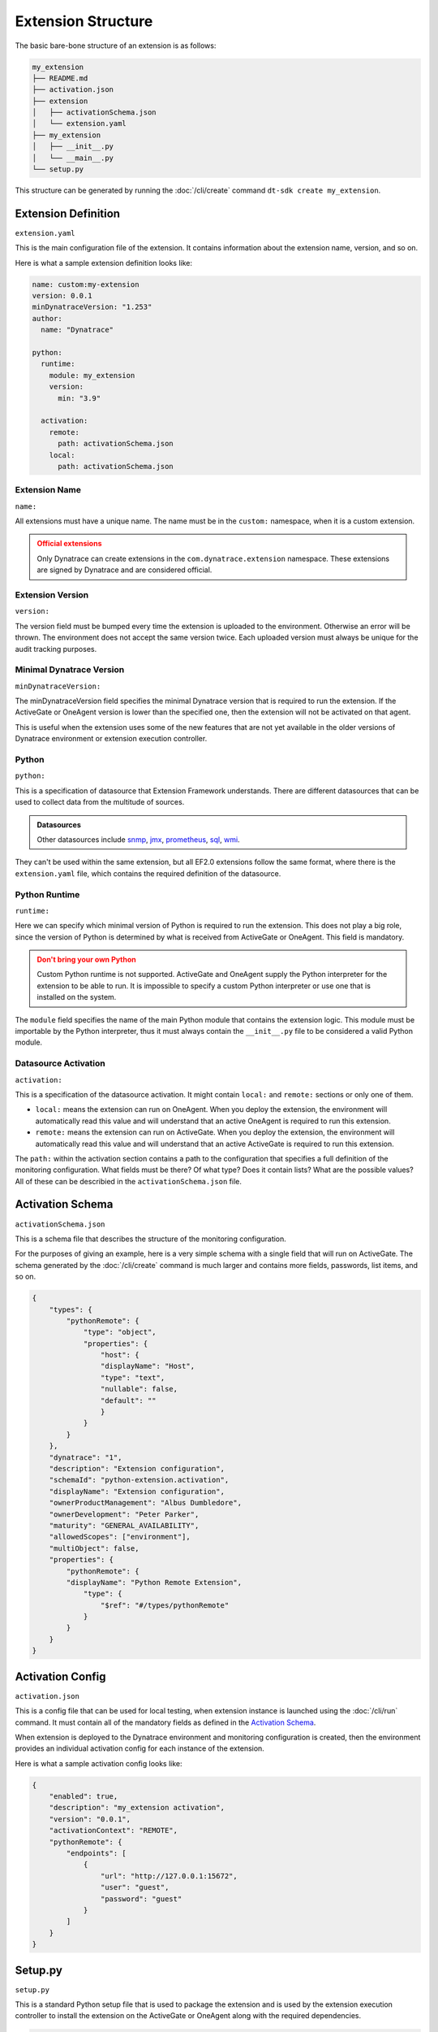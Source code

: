 Extension Structure
===================

The basic bare-bone structure of an extension is as follows:

.. code:: bash

    my_extension
    ├── README.md
    ├── activation.json
    ├── extension
    │   ├── activationSchema.json
    │   └── extension.yaml
    ├── my_extension
    │   ├── __init__.py
    │   └── __main__.py
    └── setup.py

This structure can be generated by running the :doc:`/cli/create` command
``dt-sdk create my_extension``.

Extension Definition
--------------------

``extension.yaml``

This is the main configuration file of the extension. It contains information
about the extension name, version, and so on.

Here is what a sample extension definition looks like:

.. code:: yaml

    name: custom:my-extension
    version: 0.0.1
    minDynatraceVersion: "1.253"
    author:
      name: "Dynatrace"

    python:
      runtime:
        module: my_extension
        version:
          min: "3.9"

      activation:
        remote:
          path: activationSchema.json
        local:
          path: activationSchema.json

Extension Name
^^^^^^^^^^^^^^

``name:``

All extensions must have a unique name. The name must be in the ``custom:`` namespace,
when it is a custom extension.

.. admonition:: Official extensions
   :class: warning

   Only Dynatrace can create extensions in the ``com.dynatrace.extension`` namespace.
   These extensions are signed by Dynatrace and are considered official.

Extension Version
^^^^^^^^^^^^^^^^^

``version:``

The version field must be bumped every time the extension is uploaded to the environment.
Otherwise an error will be thrown. The environment does not accept the same version twice.
Each uploaded version must always be unique for the audit tracking purposes.

Minimal Dynatrace Version
^^^^^^^^^^^^^^^^^^^^^^^^^

``minDynatraceVersion:``

The minDynatraceVersion field specifies the minimal Dynatrace version that is required
to run the extension. If the ActiveGate or OneAgent version is lower than the
specified one, then the extension will not be activated on that agent.

This is useful when the extension uses some of the new features that are not yet
available in the older versions of Dynatrace environment or extension execution controller.

Python
^^^^^^

``python:``

This is a specification of datasource that Extension Framework understands. There are
different datasources that can be used to collect data from the multitude of sources.

.. admonition:: Datasources
   :class: seealso

   Other datasources include `snmp`_, `jmx`_, `prometheus`_, `sql`_, `wmi`_.

They can't be used within the same extension, but all EF2.0 extensions follow the same
format, where there is the ``extension.yaml`` file, which contains the required
definition of the datasource.

Python Runtime
^^^^^^^^^^^^^^

``runtime:``

Here we can specify which minimal version of Python is required to run the extension.
This does not play a big role, since the version of Python is determined by what
is received from ActiveGate or OneAgent. This field is mandatory.

.. admonition:: Don't bring your own Python
   :class: warning

   Custom Python runtime is not supported. ActiveGate and OneAgent supply the Python
   interpreter for the extension to be able to run. It is impossible to specify a
   custom Python interpreter or use one that is installed on the system.

The ``module`` field specifies the name of the main Python module that contains the
extension logic. This module must be importable by the Python interpreter, thus it
must always contain the ``__init__.py`` file to be considered a valid Python module.

Datasource Activation
^^^^^^^^^^^^^^^^^^^^^

``activation:``

This is a specification of the datasource activation. It might contain ``local:`` and
``remote:`` sections or only one of them.

* ``local:`` means the extension can run on OneAgent. When you deploy the extension,
  the environment will automatically read this value and will understand that an active
  OneAgent is required to run this extension.
* ``remote:`` means the extension can run on ActiveGate. When you deploy the extension,
  the environment will automatically read this value and will understand that an active
  ActiveGate is required to run this extension.

The ``path:`` within the activation section contains a path to the configuration
that specifies a full definition of the monitoring configuration. What fields must be
there? Of what type? Does it contain lists? What are the possible values? All of these
can be describied in the ``activationSchema.json`` file.

Activation Schema
-----------------

``activationSchema.json``

This is a schema file that describes the structure of the monitoring configuration.

For the purposes of giving an example, here is a very simple schema with a single
field that will run on ActiveGate. The schema generated by the :doc:`/cli/create`
command is much larger and contains more fields, passwords, list items, and so on.

.. code:: json

    {
        "types": {
            "pythonRemote": {
                "type": "object",
                "properties": {
                    "host": {
                    "displayName": "Host",
                    "type": "text",
                    "nullable": false,
                    "default": ""
                    }
                }
            }
        },
        "dynatrace": "1",
        "description": "Extension configuration",
        "schemaId": "python-extension.activation",
        "displayName": "Extension configuration",
        "ownerProductManagement": "Albus Dumbledore",
        "ownerDevelopment": "Peter Parker",
        "maturity": "GENERAL_AVAILABILITY",
        "allowedScopes": ["environment"],
        "multiObject": false,
        "properties": {
            "pythonRemote": {
            "displayName": "Python Remote Extension",
                "type": {
                    "$ref": "#/types/pythonRemote"
                }
            }
        }
    }


Activation Config
-----------------

``activation.json``

This is a config file that can be used for local testing, when extension instance
is launched using the :doc:`/cli/run` command. It must contain all of the mandatory
fields as defined in the `Activation Schema`_.

When extension is deployed to the Dynatrace environment and monitoring configuration
is created, then the environment provides an individual activation config for each
instance of the extension.

Here is what a sample activation config looks like:

.. code:: json

    {
        "enabled": true,
        "description": "my_extension activation",
        "version": "0.0.1",
        "activationContext": "REMOTE",
        "pythonRemote": {
            "endpoints": [
                {
                    "url": "http://127.0.0.1:15672",
                    "user": "guest",
                    "password": "guest"
                }
            ]
        }
    }

Setup.py
--------

``setup.py``

This is a standard Python setup file that is used to package the extension and
is used by the extension execution controller to install the extension on the
ActiveGate or OneAgent along with the required dependencies.

.. code:: python

    from setuptools import setup, find_packages

    setup(
        name="my_extension",
        version="0.0.1",
        description="My_extension python EF2 extension",
        author="Dynatrace",
        packages=find_packages(),
        python_requires=">=3.10",
        include_package_data=True,
        install_requires=["dt-extensions-sdk"],
        extras_require={"dev": ["dt-extensions-sdk[cli]"]},
    )

.. admonition:: Dependencies
   :class: important 

   The ``setup.py`` file is the place where any dependencies must be specified
   in the ``install_requires`` section.
   
   The ``dt-extensions-sdk`` package must always be specified as a dependency. However,
   theoretically, it is possible to write a Python code that will be capable of
   communication with the extension execution controller without using the SDK.

   We do not recommend doing that, since the SDK provides everything that is needed
   and getting rid of it is an equivalent of reinventing the wheel.

.. admonition:: Bumping version
   :class: important

   When bumping the version of the extension in the ``extension.yaml``,
   the ``setup.py`` file must be updated as well. The two versions must match.

.. admonition:: Extension size
   :class: danger

   Be careful when adding dependencies to the extension. The size of the extension
   must not exceed 15MB. If it does, then the extension will not be accepted by
   the environment.

   When building the extension using the :doc:`/cli/build` command, the dependencies
   can be downloaded for all target platforms (Linux, Windows) and the size of the
   dependencies for some of them might be quite large. 

.. _snmp: https://docs.dynatrace.com/docs/extend-dynatrace/extensions20/data-sources/snmp-extensions
.. _jmx: https://docs.dynatrace.com/docs/extend-dynatrace/extensions20/data-sources/jmx
.. _prometheus: https://docs.dynatrace.com/docs/extend-dynatrace/extensions20/data-sources/prometheus-extensions
.. _sql: https://docs.dynatrace.com/docs/extend-dynatrace/extensions20/data-sources/sql
.. _wmi: https://docs.dynatrace.com/docs/extend-dynatrace/extensions20/data-sources/wmi-extensions
